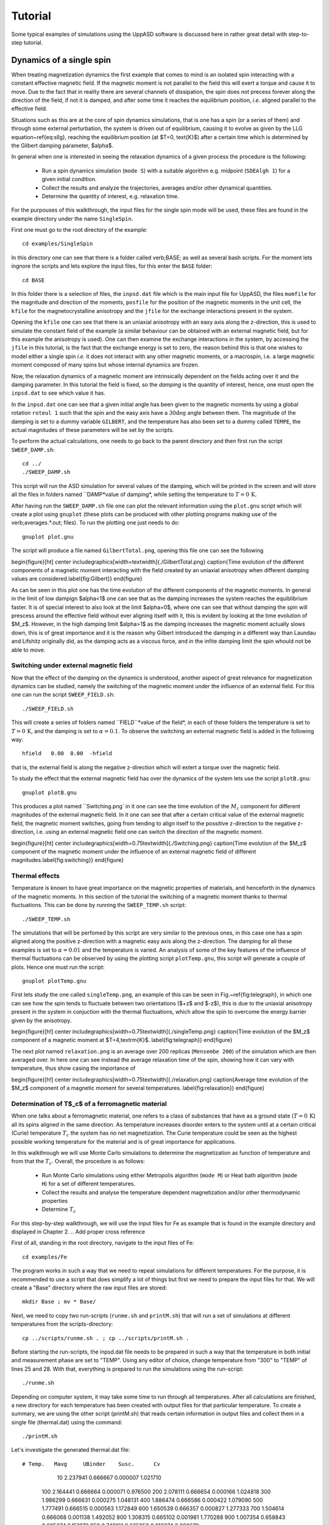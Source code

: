 Tutorial
========

Some typical examples of simulations using the UppASD software is discussed here in rather great detail with step-to-step tutorial. 

Dynamics of a single spin
-------------------------

When treating magnetization dynamics the first example that comes to mind is an isolated spin interacting with a constant effective magnetic field. If the magnetic moment is not parallel to the field this will exert a torque and cause it to move. Due to the fact that in reality there are several channels of dissipation, the spin does not precess forever along the direction of the field, if not it is damped, and after some time it reaches the equilibrium position, *i.e*. aligned parallel to the effective field.

Situations such as this are at the core of spin dynamics simulations, that is one has a spin (or a series of them) and through some external perturbation, the system is driven out of equilibrium, causing it to evolve as given by the LLG equation~\ref{eq:sllg}, reaching the equilibrium position (at $T=0\, \text{K}$) after a certain time which is determined by the Gilbert damping parameter, $\alpha$.

In general when one is interested in seeing the relaxation dynamics of a given process the procedure is the following:

  - Run a spin dynamics simulation (``mode S``) with a suitable algorithm e.g. midpoint (``SDEAlgh 1``) for a given initial condition.
  - Collect the results and analyze the trajectories, averages and/or other dynamical quantities.
  - Determine the quantity of interest, e.g. relaxation time.

For the purpouses of this walkthrough, the input files for the single spin mode will be used, these files are found in the example directory under the name ``SingleSpin``.

First one must go to the root directory of the example::

  cd examples/SingleSpin

In this directory one can see that there is a folder called \verb;BASE; as well as several bash scripts. For the moment lets ingnore the scripts and lets explore the input files, for this enter the ``BASE`` folder::

  cd BASE

In this folder there is a selection of files, the ``inpsd.dat`` file which is the main input file for UppASD, the files ``momfile`` for the magnitude and direction of the moments, ``posfile`` for the position of the magnetic moments in the unit cell, the ``kfile`` for the magnetocrystalline anisotropy and the ``jfile`` for the exchange interactions present in the system.

Opening the ``kfile`` one can see that there is an uniaxial anisotropy with an eaxy axis along the z-direction, this is used to simulate the constant field of the example (a similar behaviour can be obtained with an external magnetic field, but for this example the anisotropy is used). One can then examine the exchange interactions in the system, by accessing the ``jfile`` in this tutorial, is the fact that the exchange energy is set to zero, the reason behind this is that one wishes to model either a single spin *i.e.* it does not interact with any other magnetic moments, or a macrospin, i.e. a large magnetic moment composed of many spins but whose internal dynamics are frozen.

Now, the relaxation dynamics of a magnetic moment are intrinsically dependent on the fields acting over it and the damping parameter. In this tutorial the field is fixed, so the *damping* is the quantity of interest, hence, one must open the ``inpsd.dat`` to see which value it has.

In the ``inpsd.dat`` one can see that a given initial angle has been given to the magnetic moments by using a global rotation ``roteul 1`` such that the spin and the easy axis have a :math:`30\deg` angle between them. The magnitude of the damping is set to a dummy variable ``GILBERT``, and the temperature has also been set to a dummy called ``TEMPE``, the actual magnitudes of these parameters will be set by the scripts.

To perform the actual calculations, one needs to go back to the parent directory and then first run the script ``SWEEP_DAMP.sh``::

  cd ../
  ./SWEEP_DAMP.sh

This script will run the ASD simulation for several values of the damping, which will be printed in the screen and will store all the files in folders named ``DAMP*value of damping*, while setting the temperature to :math:`T=0\,\text{K}`.

After having run the ``SWEEP_DAMP.sh`` file one can plot the relevant information using the ``plot.gnu`` script which will create a plot using ``gnuplot`` (these plots can be produced with other plotting programs making use of the \verb;averages.*.out; files). To run the plotting one just needs to do::

  gnuplot plot.gnu

The script will produce a file named ``GilbertTotal.png``, opening this file one can see the following

\begin{figure}[ht]
\center
\includegraphics[width=\textwidth]{./GilbertTotal.png}
\caption{Time evolution of the different components of a magnetic moment interacting with the field created by an uniaxial anisotropy when different damping values are considered.\label{fig:Gilbert}}
\end{figure}

As can be seen in this plot one has the time evolution of the different components of the magnetic moments. In general in the limit of low dampign $\alpha<1$ one can see that as the damping increases the system reaches the equiblibrium faster. It is of special interest to also look at the limit $\alpha=0$, where one can see that without damping the spin will prescess around the effective field without ever aligning itself with it, this is evident by looking at the time evolution of $M_z$. However, in the high damping limit $\alpha>1$ as the damping increases the magnetic moment actually slows down, this is of great importance and it is the reason why Gilbert introduced the damping in a different way than Laundau and Lifshitz originally did, as the damping acts as a viscous force, and in the infite damping limit the spin whould not be able to move.


Switching under external magnetic field
^^^^^^^^^^^^^^^^^^^^^^^^^^^^^^^^^^^^^^^

Now that the effect of the damping on the dynamics is understood, another aspect of great relevance for magnetization dynamics can be studied, namely the switching of the magnetic moment under the influence of an external field. For this one can run the script ``SWEEP_FIELD.sh``::

  ./SWEEP_FIELD.sh

This will create a series of folders named ``FIELD``*value of the field*, in each of these folders the temperature is set to :math:`T=0\,\textrm{K}`, and the damping is set to :math:`\alpha=0.1`. To observe the switching an external magnetic field is added in the following way::

  hfield   0.00  0.00  -hfield

that is, the external field is along the negative z-direction which will extert a torque over the magnetic field.

To study the effect that the external magnetic field has over the dynamics of the system lets use the script ``plotB.gnu``::

  gnuplot plotB.gnu

This produces a plot named ``Switching.png` in it one can see the time evolution of the :math:`M_z` component for different magnitudes of the external magnetic field. In it one can see that after a certain critical value of the external magnetic field, the magnetic moment switches, going from tending to align itself to the possitive z-direction to the negative z-direction, i.e. using an external magnetic field one can switch the direction of the magnetic moment.

\begin{figure}[ht]
\center
\includegraphics[width=0.75\textwidth]{./Switching.png}
\caption{Time evolution of the $M_z$ component of the magnetic moment under the influence of an external magnetic field of different magnitudes.\label{fig:switching}}
\end{figure}


Thermal effects
^^^^^^^^^^^^^^^

Temperature is known to have great importance on the magnetic properties of materials, and henceforth in the dynamics of the magnetic moments. In this section of the tutorial the switching of a magnetic moment thanks to thermal fluctuations. This can be done by running the ``SWEEP_TEMP.sh`` script::

  ./SWEEP_TEMP.sh

The simulations that will be perfomed by this script are very similar to the previous ones, in this case one has a spin aligned along the positive z-direction with a magnetic easy axis along the z-direction. The damping for all these examples is set to :math:`\alpha=0.01` and the temperature is varied. An analysis of some of the key features of the influence of thermal fluctuations can be observed by using the plotting script ``plotTemp.gnu``, this script will generate a couple of plots. Hence one must run the script::

  gnuplot plotTemp.gnu

First lets study the one called ``singleTemp.png``, an example of this can be seen in Fig.~\ref{fig:telegraph}, in which one can see how the spin tends to fluctuate between two orientations ($+z$ and $-z$), this is due to the uniaxial anisotropy present in the system in conjuction with the thermal fluctuations, which allow the spin to overcome the energy barrier given by the anisotropy.

\begin{figure}[h!]
\center
\includegraphics[width=0.75\textwidth]{./singleTemp.png}
\caption{Time evolution of the $M_z$ component of a magnetic moment at $T=4\,\textrm{K}$. \label{fig:telegraph}}
\end{figure}

The next plot named ``relaxation.png`` is an average over 200 replicas (``Mensembe 200``) of the simulation which are then averaged over. In here one can see instead the average relaxation time of the spin, showing how it can vary with temperature, thus show casing the importance of

\begin{figure}[h!]
\center
\includegraphics[width=0.75\textwidth]{./relaxation.png}
\caption{Average time evolution of the $M_z$ component of a magnetic moment for several temperatures. \label{fig:relaxation}}
\end{figure}


Determination of T$_c$ of a ferromagnetic material
^^^^^^^^^^^^^^^^^^^^^^^^^^^^^^^^^^^^^^^^^^^^^^^^^^

When one talks about a ferromagnetic material, one refers to a class of substances that have as a ground state (:math:`T=0\,\textrm{K}`) all its spins aligned in the same direction. As temperature increases disorder enters to the system until at a certain critical (Curie) temperature :math:`T_c`  the system has no net magnetization. The Curie temperature could be seen as the highest possible working temperature for the material and is of great importance for applications.

In this walkthrough we will use Monte Carlo simulations to determine the magnetization as function of temperature and from that the :math:`T_c`. Overall, the procedure is as follows:

  - Run Monte Carlo simulations using either Metropolis algorithm (``mode M``) or Heat bath algorithm (``mode H``) for a set of different temperatures.
  - Collect the results and analyse the temperature dependent magnetization and/or other thermodynamic properties
  - Determine :math:`T_c`

For this step-by-step walkthrough, we will use the input files for Fe as example that is found in the example directory and displayed in Chapter 2.
.. Add proper cross reference

First of all, standing in the root directory, navigate to the input files of Fe::

  cd examples/Fe

The program works in such a way that we need to repeat simulations for different temperatures. For the purpose, it is recommended to use a script that does simplify a lot of things but first we need to prepare the input files for that. We will create a "Base" directory where the raw input files are stored::

  mkdir Base ; mv * Base/

Next, we need to copy two run-scripts (``runme.sh`` and ``printM.sh``) that will run a set of simulations at different temperatures from the scripts-directory::

  cp ../scripts/runme.sh . ; cp ../scripts/printM.sh .

Before starting the run-scripts, the inpsd.dat file needs to be prepared in such a way that the temperature in both initial and measurement phase are set to "TEMP". Using any editor of choice, change temperature from "300" to "TEMP" of lines 25 and 28. With that, everything is prepared to run the simulations using the run-script::

  ./runme.sh

Depending on computer system, it may take some time to run through all temperatures. After all calculations are finished, a new directory for each temperature has been created with output files for that particular temperature. To create a summary, we are using the other script (printM.sh) that reads certain information in output files and collect them in a single file (thermal.dat) using the command::

  ./printM.sh

Let's investigate the generated thermal.dat file::

# Temp.   Mavg     UBinder    Susc.      Cv
    10  2.237941  0.666667  0.000007  1.021710
   100  2.164441  0.666664  0.000071  0.976500
   200  2.078111  0.666654  0.000166  1.024818
   300  1.986299  0.666631  0.000275  1.048131
   400  1.886474  0.666586  0.000422  1.079090
   500  1.777491  0.666515  0.000563  1.172849
   600  1.650539  0.666357  0.000827  1.277333
   700  1.504614  0.666068  0.001138  1.492052
   800  1.308315  0.665102  0.001981  1.770288
   900  1.007354  0.658843  0.005374  2.151073
   950  0.749161  0.635858  0.012374  2.260679
  1000  0.415532  0.542287  0.015266  1.487550
  1050  0.267658  0.473693  0.008910  1.004156
  1100  0.204595  0.442776  0.005369  0.784146
  1150  0.171373  0.429213  0.003673  0.670025
  1200  0.151207  0.444319  0.002641  0.556371
  1250  0.137225  0.455091  0.002093  0.471770
  1300  0.128381  0.431053  0.001813  0.418473
  1500  0.102811  0.464573  0.000898  0.283877

The contents of the file are as follows: first column list the temperature, magnetization (in Bohr) in the second column, the Binder cumulant (see below) in the third column, the susceptibility are found in the fourth columns and the fifth column contains the specific heat (in units of k$_B$). If the magnetization (col 1) is plotted against the temperature (col 1) we immediately see that T$_c$ is around 1000 K. That is also reflected in the peak of the susceptibility (col 4) and the specific heat (col 5) around that temperature. However, in order to obtain a more precise value of T$_c$, the cumulant crossing method that originally was suggested by Binder is very powerful and useful technique. The (4'th order) cumulant U$_L$ , defined as

.. math::

  U_L = 1 -\frac{\langle M^4 \rangle}{3 \langle M^2 \rangle ^2 }

has unique properties that makes it easy to locate T$_c$ without resorting to advanced finite size scaling analysis or calculation of critical exponents of the transition. As the system approaching infinite size, $U_4 \to 4/9$ for $T> T_c$ and $U_4 \to 2/3$ for $T< T_c$. However, the crucial part is for large enough systems, the curves of $U_4$ for different lattice sizes cross in a fixed point $U^*$ and the location of the fixed point is T$_c$. Practically, that means that all simulations are repeated using some other lattice size of the simulation box. As an example, change the ncell keyword in the inpsd.dat file (line 2) in the Base directory from using a cube of size 12 to 20 (i.e 20 20 20) and repeat the calculations once again using the runme.sh script. Since the simulation box is now larger, it will take longer time to finish (with all other parameters fixed, the simulation time scales linearly with number of atoms in the cell, i.e. $(20/12)^3 \approx 4.6$ longer execution time than previous). Once finished, gather and collect the output using the printM.sh script. Now plot the cumulant as function of temperature and one get a figure similar to as shown in Fig.~\ref{fig:MTFe}. There are some statistical noise at high temperatures which can be reduced by running the simulations with more steps and more ensembles. Nevertheless, there is a distinct crossing around 955 K which is the calculated T$_c$ for the specific system.

\begin{figure}[h!]
\subfloat{\includegraphics[clip,width=0.49\columnwidth]{./MTFe.png} }\subfloat{\includegraphics[clip,width=0.49\columnwidth]{MTFe2.png} }
\caption{(left) Cumulant of Fe as function of temperature using cubic simulation box of size L=12 and L=20.  (right) Zoom in of the crossing point and the location of T$_c$.}
\label{fig:MTFe}
\end{figure}


Dynamical correlations and magnon spectra
-----------------------------------------

A very useful functionality of UppASD is the possibility to simulate the dispersion relations for magnons. This is done by sampling the dynamical structure factor :math:`S(\mathbf{q},\omega)`. as introduced in Sec.\ref{sqw}. The simulated magnon dispersion relations, or magnon spectrum, can straightforwardly be compared with experimental inelastic scattering measurements as a benchmark of the theoretical model.


Ferromagnetic magnons
^^^^^^^^^^^^^^^^^^^^^

In this tutorial we will show how to obtain the magnon spectra from ASD simulations of $S(\mathbf{q},\omega)$ as well as from linear spin wave theory, which gives the zero-temperature adiabatic magnon spectra of the same Hamiltonian used for the ASD simulations. The tutorial uses the simple example of a 1d-Heisenberg spin chain found among the examples provided with the UppASD distribution::

  cd examples/HeisChain

There, the input file ``inpsd.dat`` can be inspected and the following lines controls the sampling of the correlation function::

  do_sc Q
  sc_window_fun  2
  do_sc_local_axis N
  sc_local_axis_mix  0.0

  sc_nstep 2000
  sc_step 10

  qpoints F
  qfile   ./qfile

Checking the given parameters with their description in Seq.~\ref{sqw}, we see that here the sampling will be performed with a Hann windowing function, without transforming the system to a local reference frame and with q-points given by the external file \texttt{qfile}. Simulating the system as-is gives a magnon spectrum that looks as the left panel of Fig.\ref{fig:sqw_heischainfm}. In order to visualize the magnon spectrum, scripts are provided both for \texttt{gnuplot} and for *MATLAB/Octave*. The plot in Fig.\ref{fig:sqw_heischainfm} was obtained by running the script ``Sqw/sqw_map.sh``.

\begin{figure}[h!]
\subfloat{\includegraphics[clip,width=0.49\columnwidth]{sqwheischainfm.png} }\subfloat{\includegraphics[clip,width=0.49\columnwidth]{amsheischainfm.png} }
\caption{(Left) Simulated magnon spectrum for a ferromagnetic Heisenberg spin chain.
(Right) Adiabatic magnon spectum for the same system.}
\label{fig:sqw_heischainfm}
\end{figure}

In order to get a feeling of which parameters that determine the range and quality of the simulated spectra, it is recommended to change the values of ``sc_step``, ``sc_nstep``, ``sc_window_fun``, and ``do_sc_local_axis``. Other general simulation parameters that also affects the $S(\mathbf{q},\omega)$ are also ``timestep`` and ``damping``. Since the simulation window (in the frequency domain) is determined by ``timestep``, ``sc_step``, and ``sc_nstep``, these parameters can be varied to get as efficient sampling as possible. As an example, a weakly coupled system have low-lying excitations and sampling these takes longer time than high-energy magnons. This can then be achieved by increasing ``sc_step`` but in these cases it is often possible to increase ``timestep`` as well, as the effective magnetic field, and the resulting torques results in slower precessions of the system and thus a coarser timestep can work. This always has to be tested carefully. The damping strongly affects the magnon spectrum and if a very clean signal is wanted, for careful identification of the magnon energies, then ``damping`` can be put to a value much lower than what is realistic (i.e. $10^-5$).

An adiabatic magnon spectrum (AMS) can also be obtained by UppASD, in that case put the parameter ``do_ams``=y and provide a ``qfile`` as for the $S(\mathbf{q},\omega)$ simulations. The AMS can conveniently be ran at the same run as $S(\mathbf{q},\omega)$ so that the two different approaches can be compared to each other. By definition, the agreement should be good, and if the two approaches give varying result for a system with low damping and close to zero temperature, then that is a strong indication that either the system is not ferromagnetic or that it might not have been correctly set up. An example of the AMS for the Heisenberg chain is shown in the right panel of Fig.\ref{fig:sqw_heischainfm}. Thanks to the simplicity of this 1d nearest-neighbour model, the AMS can be derived by hand and compared with the simulated results, which is left as an exercise for the reader.


Magnons in antiferromagnets and spin spirals
^^^^^^^^^^^^^^^^^^^^^^^^^^^^^^^^^^^^^^^^^^^^

Since the simulated $S(\mathbf{q},\omega)$ only depend on the configurations and trajectories of the simulated magnetic moments, it is not restricted to ferromagnetic systems. Although non-ferromagnetic systems typically needs to be treated a bit more carefully than ferromagnets, it is still possible to obtain magnon spectra for such systems as well. This can be illustrated by running the provided examples \texttt{HeisChainAF} which has anti-feromagnetic exchange interactions, and \texttt{HeisChainDM} which has ferromagnetic interactions but also competing Dzyaloshinskii-Moriya interactions, and compare the output with the previously simulated ferromagnetic Heisenberg chain. Starting with the anti-ferromagnetic system \texttt{HeisChainAF}, running it the same way as the \texttt{HeisChain} example should give the following outputs.
\begin{figure}[h!]
\subfloat{\includegraphics[clip,width=0.49\columnwidth]{sqwheischainafm.png} }\subfloat{\includegraphics[clip,width=0.49\columnwidth]{amsheischainafm.png} }
\caption{(Left) Simulated magnon spectrum for an anti-ferromagnetic Heisenberg spin chain.
(Right) Adiabatic magnon spectum for the same system.}
\label{fig:sqw_heischainafm}
\end{figure}
Here one can notice the linear dispersion of magnon energies close to the $\Gamma$-point which is always obtained for anti-ferromagnets.
\par
In the \texttt{HeisChainDM} example, the competition between Heisenberg and Dzyaloshinskii-Moriya exchange results in a helical spin spiral with a pitch-vector along $\hat{z}$ and the moments rotate in the $\hat{x}\hat{y}$-plane. The corresponding magnon spectrum is shown in Fig.~\ref{fig:sqw_heischaindm} where it can be noticed that the minimum energy is not found for the $\Gamma$-point but for the q-point $q_0$ corresponding to the wave-vector of the resulting spin spiral. It can also be seen that the agreement between the AMS and $S(\mathbf{q},\omega)$ is good but not perfect here. This highlights the important fact that the AMS currently does not have a general support for treating DMI interactions and while it can be expected to perform well for co-planar spin spirals, as found in this case, it should be handled with care. It can also be noted that the AMS only picks up one of the two non-degenerate magnon branches while both $q^+_0$ and $q^-_0$ are sampled by the $S(\mathbf{q},\omega)$.

For spin spiral systems, the magnon dispersions do not behave as they in collinear systems. Instead there is a much stronger variation of the dispersion relations depending on which axis the excitations are sampled along. This can be observed by changing the ``do_sc_local_axis`` parameter and compare the simulated spectra. Also, running the \texttt{sqw_map.sh} post-processing script creates a combined figure of the magnon spectra along all cartesian/local axes in the file \texttt{sqw_parts.png} which is plotted for this system in the right panel of Fig.~\ref{fig:sqw_heischaindm}
\begin{figure}[h!]
\subfloat{\includegraphics[clip,width=0.49\columnwidth]{sqwamsheischaindm.png} }\subfloat{\includegraphics[clip,width=0.49\columnwidth]{sqwcompheischaindm.png} }
\caption{(Left) Simulated magnon spectrum for a Heisenberg spin chain with DM interactions along with the corresponding AMS.
(Right) Projections of $S(\mathbf{q},\omega)$ to the cartesian components $S^\alpha$ and the total magnitude $|S|$ for the same system.}
\label{fig:sqw_heischaindm}
\end{figure}


